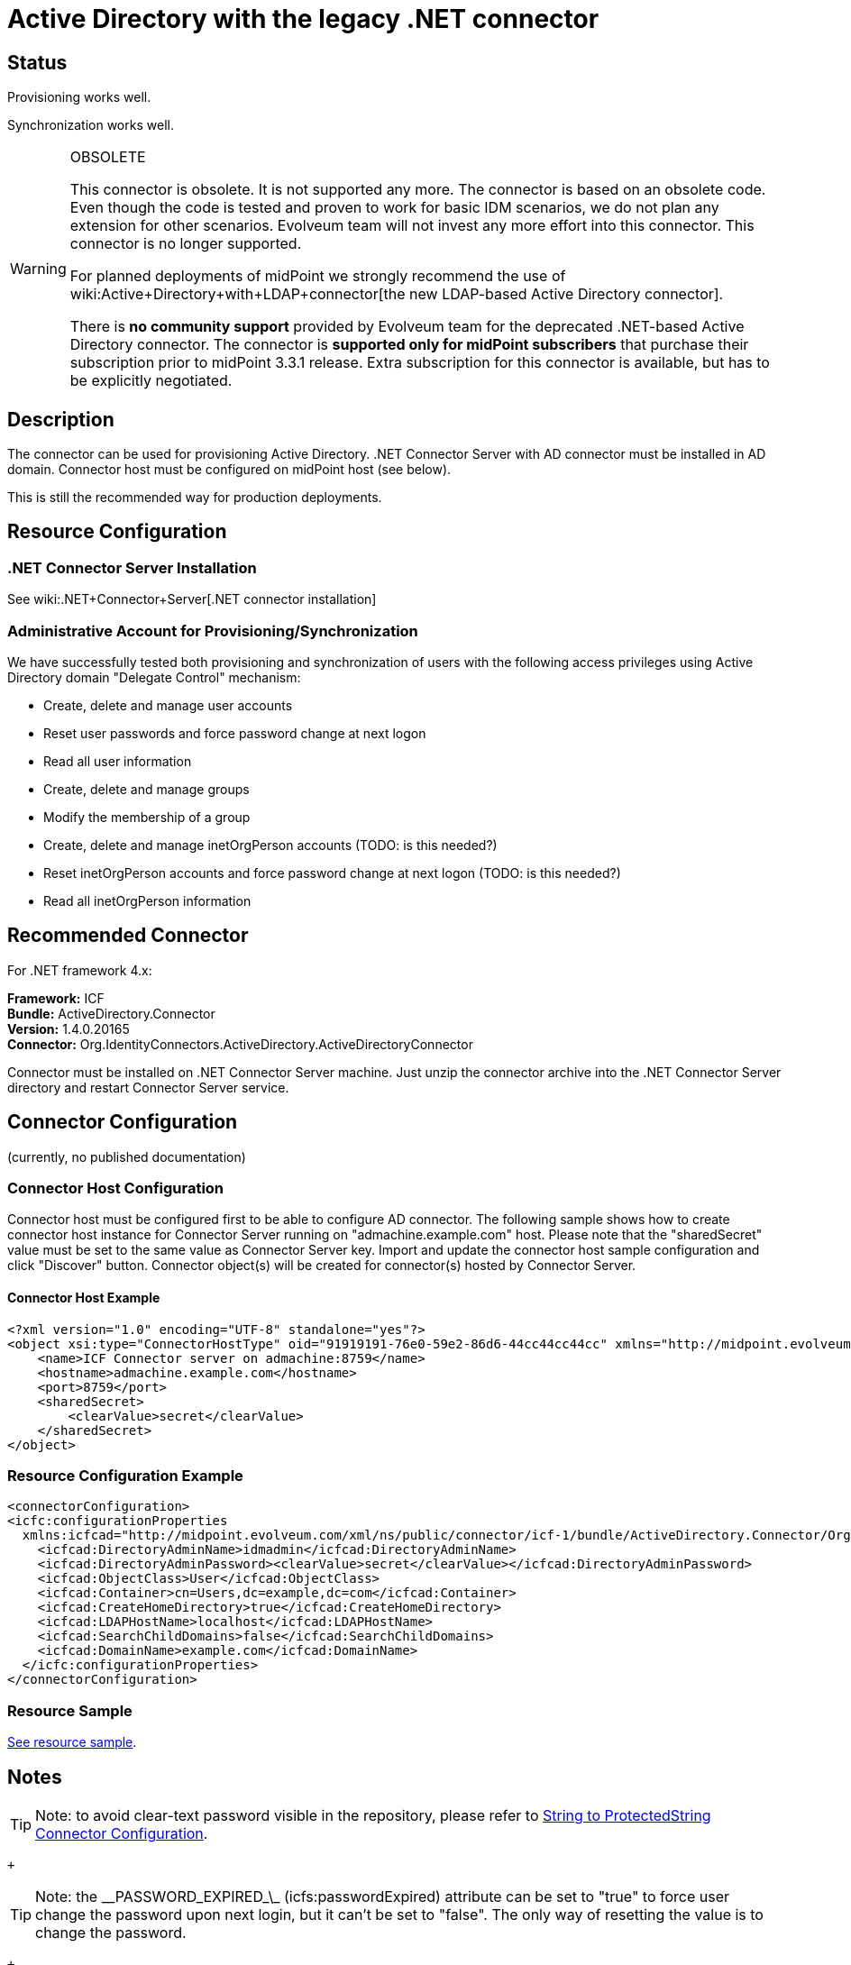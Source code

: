 = Active Directory with the legacy .NET connector
:page-nav-title: Legacy .NET Connector
:page-wiki-name: Active Directory with the legacy .NET connector
:page-toc: top
:page-obsolete: true
:page-upkeep-status: orange

== Status

Provisioning works well.

Synchronization works well.

[WARNING]
.OBSOLETE
====
This connector is obsolete.
It is not supported any more.
The connector is based on an obsolete code.
Even though the code is tested and proven to work for basic IDM scenarios, we do not plan any extension for other scenarios.
Evolveum team will not invest any more effort into this connector.
This connector is no longer supported.

For planned deployments of midPoint we strongly recommend the use of wiki:Active+Directory+with+LDAP+connector[the new LDAP-based Active Directory connector].

There is *no community support* provided by Evolveum team for the deprecated .NET-based Active Directory connector.
The connector is *supported only for midPoint subscribers* that purchase their subscription prior to midPoint 3.3.1 release.
Extra subscription for this connector is available, but has to be explicitly negotiated.

====


== Description

The connector can be used for provisioning Active Directory.
.NET Connector Server with AD connector must be installed in AD domain.
Connector host must be configured on midPoint host (see below).

This is still the recommended way for production deployments.


== Resource Configuration


=== .NET Connector Server Installation

See wiki:.NET+Connector+Server[.NET connector installation]


=== Administrative Account for Provisioning/Synchronization

We have successfully tested both provisioning and synchronization of users with the following access privileges using Active Directory domain "Delegate Control" mechanism:

* Create, delete and manage user accounts

* Reset user passwords and force password change at next logon

* Read all user information

* Create, delete and manage groups

* Modify the membership of a group

* Create, delete and manage inetOrgPerson accounts (TODO: is this needed?)

* Reset inetOrgPerson accounts and force password change at next logon (TODO: is this needed?)

* Read all inetOrgPerson information


== Recommended Connector

For .NET framework 4.x:

*Framework:* ICF +
*Bundle:* ActiveDirectory.Connector +
*Version:* 1.4.0.20165 +
*Connector:* Org.IdentityConnectors.ActiveDirectory.ActiveDirectoryConnector

Connector must be installed on .NET Connector Server machine.
Just unzip the connector archive into the .NET Connector Server directory and restart Connector Server service.


== Connector Configuration

(currently, no published documentation)


=== Connector Host Configuration

Connector host must be configured first to be able to configure AD connector.
The following sample shows how to create connector host instance for Connector Server running on "admachine.example.com" host.
Please note that the "sharedSecret" value must be set to the same value as Connector Server key.
Import and update the connector host sample configuration and click "Discover" button.
Connector object(s) will be created for connector(s) hosted by Connector Server.


==== Connector Host Example

[source,xml]
----
<?xml version="1.0" encoding="UTF-8" standalone="yes"?>
<object xsi:type="ConnectorHostType" oid="91919191-76e0-59e2-86d6-44cc44cc44cc" xmlns="http://midpoint.evolveum.com/xml/ns/public/common/common-3" xmlns:xsi="http://www.w3.org/2001/XMLSchema-instance">
    <name>ICF Connector server on admachine:8759</name>
    <hostname>admachine.example.com</hostname>
    <port>8759</port>
    <sharedSecret>
        <clearValue>secret</clearValue>
    </sharedSecret>
</object>

----


=== Resource Configuration Example

[source,xml]
----
<connectorConfiguration>
<icfc:configurationProperties
  xmlns:icfcad="http://midpoint.evolveum.com/xml/ns/public/connector/icf-1/bundle/ActiveDirectory.Connector/Org.IdentityConnectors.ActiveDirectory.ActiveDirectoryConnector">
    <icfcad:DirectoryAdminName>idmadmin</icfcad:DirectoryAdminName>
    <icfcad:DirectoryAdminPassword><clearValue>secret</clearValue></icfcad:DirectoryAdminPassword>
    <icfcad:ObjectClass>User</icfcad:ObjectClass>
    <icfcad:Container>cn=Users,dc=example,dc=com</icfcad:Container>
    <icfcad:CreateHomeDirectory>true</icfcad:CreateHomeDirectory>
    <icfcad:LDAPHostName>localhost</icfcad:LDAPHostName>
    <icfcad:SearchChildDomains>false</icfcad:SearchChildDomains>
    <icfcad:DomainName>example.com</icfcad:DomainName>
  </icfc:configurationProperties>
</connectorConfiguration>

----


=== Resource Sample

link:https://github.com/Evolveum/midpoint/blob/master/samples/resources/ad/ad-resource-advanced-sync.xml[See resource sample].


== Notes

[TIP]
====
Note: to avoid clear-text password visible in the repository, please refer to link:http://wiki.evolveum.com/display/midPoint/String+to+ProtectedString+Connector+Configuration[String to ProtectedString Connector Configuration].

====

 +


[TIP]
====
Note: the \__PASSWORD_EXPIRED_\_ (icfs:passwordExpired) attribute can be set to "true" to force user change the password upon next login, but it can't be set to "false".
The only way of resetting the value is to change the password.

====

 +



== See Also

* wiki:Active+Directory+Tips&Tricks[Active Directory Tips&Tricks]

* wiki:.NET+Connector+Server[.NET Connector Server]

